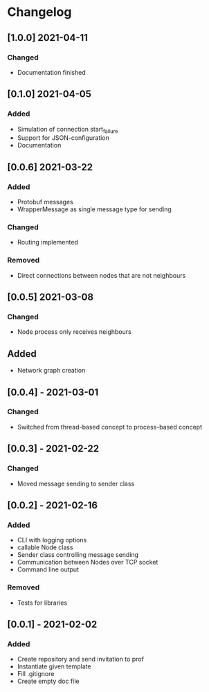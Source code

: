 * Changelog
** [1.0.0] 2021-04-11
*** Changed
 - Documentation finished

** [0.1.0] 2021-04-05
*** Added
 - Simulation of connection start_failure
 - Support for JSON-configuration
 - Documentation

** [0.0.6] 2021-03-22
*** Added
 - Protobuf messages
 - WrapperMessage as single message type for sending
*** Changed
 - Routing implemented
*** Removed
 - Direct connections between nodes that are not neighbours

** [0.0.5] 2021-03-08
*** Changed
 - Node process only receives neighbours
** Added
 - Network graph creation

** [0.0.4] - 2021-03-01
*** Changed
 - Switched from thread-based concept to process-based concept

** [0.0.3] - 2021-02-22
*** Changed
 - Moved message sending to sender class

** [0.0.2] - 2021-02-16
*** Added
 - CLI with logging options
 - callable Node class
 - Sender class controlling message sending
 - Communication between Nodes over TCP socket
 - Command line output
*** Removed
 - Tests for libraries

** [0.0.1] - 2021-02-02
*** Added
- Create repository and send invitation to prof
- Instantiate given template
- Fill .gitignore
- Create empty doc file
